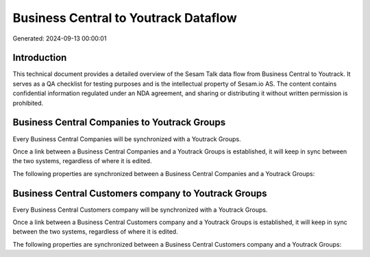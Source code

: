 =====================================
Business Central to Youtrack Dataflow
=====================================

Generated: 2024-09-13 00:00:01

Introduction
------------

This technical document provides a detailed overview of the Sesam Talk data flow from Business Central to Youtrack. It serves as a QA checklist for testing purposes and is the intellectual property of Sesam.io AS. The content contains confidential information regulated under an NDA agreement, and sharing or distributing it without written permission is prohibited.

Business Central Companies to Youtrack Groups
---------------------------------------------
Every Business Central Companies will be synchronized with a Youtrack Groups.

Once a link between a Business Central Companies and a Youtrack Groups is established, it will keep in sync between the two systems, regardless of where it is edited.

The following properties are synchronized between a Business Central Companies and a Youtrack Groups:

.. list-table::
   :header-rows: 1

   * - Business Central Companies Property
     - Youtrack Groups Property
     - Youtrack Data Type


Business Central Customers company to Youtrack Groups
-----------------------------------------------------
Every Business Central Customers company will be synchronized with a Youtrack Groups.

Once a link between a Business Central Customers company and a Youtrack Groups is established, it will keep in sync between the two systems, regardless of where it is edited.

The following properties are synchronized between a Business Central Customers company and a Youtrack Groups:

.. list-table::
   :header-rows: 1

   * - Business Central Customers company Property
     - Youtrack Groups Property
     - Youtrack Data Type

